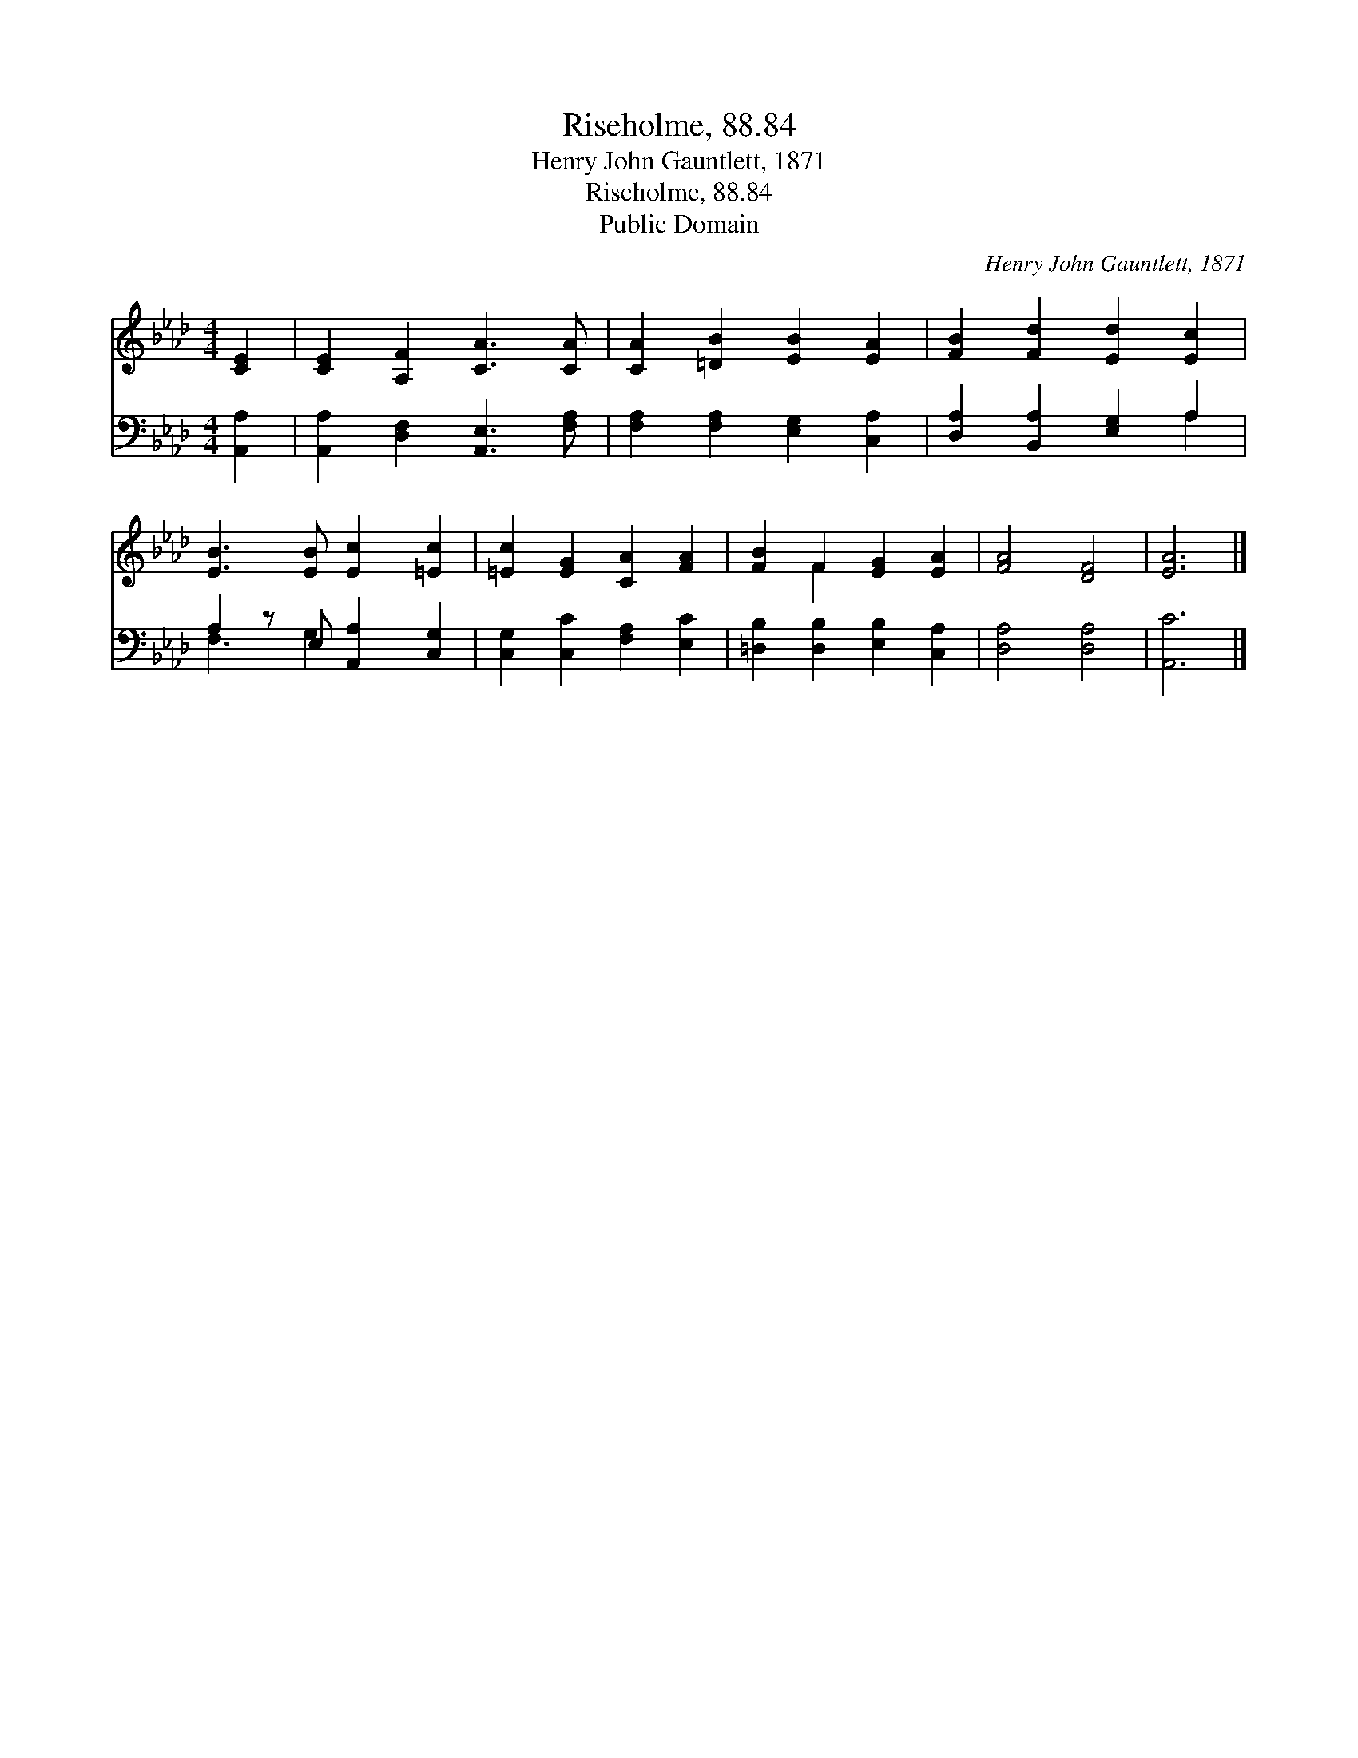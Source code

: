 X:1
T:Riseholme, 88.84
T:Henry John Gauntlett, 1871
T:Riseholme, 88.84
T:Public Domain
C:Henry John Gauntlett, 1871
Z:Public Domain
%%score ( 1 2 ) ( 3 4 )
L:1/8
M:4/4
K:Ab
V:1 treble 
V:2 treble 
V:3 bass 
V:4 bass 
V:1
 [CE]2 | [CE]2 [A,F]2 [CA]3 [CA] | [CA]2 [=DB]2 [EB]2 [EA]2 | [FB]2 [Fd]2 [Ed]2 [Ec]2 | %4
 [EB]3 [EB] [Ec]2 [=Ec]2 | [=Ec]2 [EG]2 [CA]2 [FA]2 | [FB]2 F2 [EG]2 [EA]2 | [FA]4 [DF]4 | [EA]6 |] %9
V:2
 x2 | x8 | x8 | x8 | x8 | x8 | x2 F2 x4 | x8 | x6 |] %9
V:3
 [A,,A,]2 | [A,,A,]2 [D,F,]2 [A,,E,]3 [F,A,] | [F,A,]2 [F,A,]2 [E,G,]2 [C,A,]2 | %3
 [D,A,]2 [B,,A,]2 [E,G,]2 A,2 | A,2 z E, [A,,A,]2 [C,G,]2 | [C,G,]2 [C,C]2 [F,A,]2 [E,C]2 | %6
 [=D,B,]2 [D,B,]2 [E,B,]2 [C,A,]2 | [D,A,]4 [D,A,]4 | [A,,C]6 |] %9
V:4
 x2 | x8 | x8 | x6 A,2 | F,3 G,2 x3 | x8 | x8 | x8 | x6 |] %9

